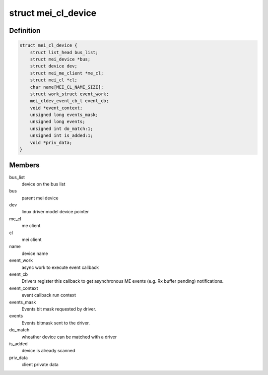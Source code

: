 .. -*- coding: utf-8; mode: rst -*-
.. src-file: include/linux/mei_cl_bus.h

.. _`mei_cl_device`:

struct mei_cl_device
====================

.. c:type:: struct mei_cl_device

    MEI device handle An mei_cl_device pointer is returned from \ :c:func:`mei_add_device`\  and links MEI bus clients to their actual ME host client pointer. Drivers for MEI devices will get an mei_cl_device pointer when being probed and shall use it for doing ME bus I/O.

.. _`mei_cl_device.definition`:

Definition
----------

.. code-block:: c

    struct mei_cl_device {
        struct list_head bus_list;
        struct mei_device *bus;
        struct device dev;
        struct mei_me_client *me_cl;
        struct mei_cl *cl;
        char name[MEI_CL_NAME_SIZE];
        struct work_struct event_work;
        mei_cldev_event_cb_t event_cb;
        void *event_context;
        unsigned long events_mask;
        unsigned long events;
        unsigned int do_match:1;
        unsigned int is_added:1;
        void *priv_data;
    }

.. _`mei_cl_device.members`:

Members
-------

bus_list
    device on the bus list

bus
    parent mei device

dev
    linux driver model device pointer

me_cl
    me client

cl
    mei client

name
    device name

event_work
    async work to execute event callback

event_cb
    Drivers register this callback to get asynchronous ME
    events (e.g. Rx buffer pending) notifications.

event_context
    event callback run context

events_mask
    Events bit mask requested by driver.

events
    Events bitmask sent to the driver.

do_match
    wheather device can be matched with a driver

is_added
    device is already scanned

priv_data
    client private data

.. This file was automatic generated / don't edit.

